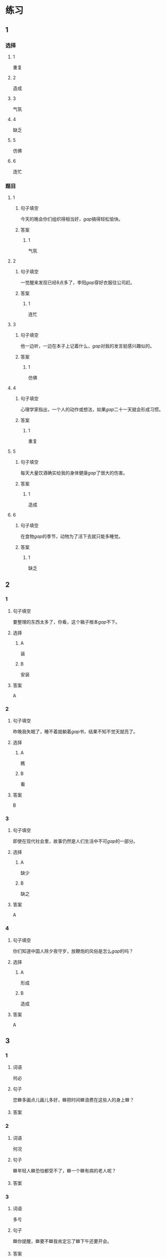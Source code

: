 * 练习

** 1
:PROPERTIES:
:ID: 8c5f471f-6272-4c49-b806-2d8d5e46fbb2
:END:
*** 选择
**** 1
重复
**** 2
造成
**** 3
气氛
**** 4
缺乏
**** 5
仿佛
**** 6
连忙
*** 题目
**** 1
***** 句子填空
今天的晚会你们组织得相当好，[[gap]]搞得轻松愉快。
***** 答案
****** 1
气氛
**** 2
***** 句子填空
一觉醒来发现已经8点多了，李阳[[gap]]穿好衣服往公司赶。
***** 答案
****** 1
连忙
**** 3
***** 句子填空
他一边听，一边在本子上记着什么，[[gap]]对我的发言挺感兴趣似的。
***** 答案
****** 1
仿佛
**** 4
***** 句子填空
心理学家指出，一个人的动作或想法，如果[[gap]]二十一天就会形成习惯。
***** 答案
****** 1
重复
**** 5
***** 句子填空
每天大量饮酒确实给我的身体健康[[gap]]了很大的伤害。
***** 答案
****** 1
造成
**** 6
***** 句子填空
在食物[[gap]]的季节，动物为了活下去就只能多睡觉。
***** 答案
****** 1
缺乏
** 2
*** 1
:PROPERTIES:
:ID: db63548b-c151-4e1b-aca1-2762a42b403d
:END:
**** 句子填空
要整理的东西太多了，你看，这个箱子根本[[gap]]不下。
**** 选择
***** A
装
***** B
安装
**** 答案
A
*** 2
:PROPERTIES:
:ID: e55c7153-f2b8-46a6-a1ee-d0d8ae1c7962
:END:
**** 句子填空
昨晚我失眠了，睡不着就躺着[[gap]]书，结果不知不觉天就亮了。
**** 选择
***** A
瞧
***** B
看
**** 答案
B
*** 3
:PROPERTIES:
:ID: 84198779-439b-4397-b609-7672dc6cea3e
:END:
**** 句子填空
即使在现代社会里，故事仍然是人们生活中不可[[gap]]的一部分。
**** 选择
***** A
缺少
***** B
缺之
**** 答案
A
*** 4
:PROPERTIES:
:ID: e5f229a1-1dad-48f6-8337-b6dfe482b41a
:END:
**** 句子填空
你们知道中国人除夕夜守岁，放鞭炮的风俗是怎么[[gap]]的吗？
**** 选择
***** A
形成
***** B
造成
**** 答案
A
** 3
:PROPERTIES:
:NOTETYPE: 4f66e183-906c-4e83-a877-1d9a4ba39b65
:END:

*** 1

**** 词语

何必

**** 句子

您🟦多画点儿画儿多好，🟦把时间🟦浪费在这些人的身上🟦？

**** 答案



*** 2

**** 词语

何况

**** 句子

🟦年轻人🟦恐怕都受不了，🟦一个🟦有病的老人呢？

**** 答案



*** 3

**** 词语

多亏

**** 句子

🟦你提醒，🟦要不🟦我肯定忘了🟦下午还要开会。

**** 答案



*** 4

**** 词语

仿佛

**** 句子

🟦经历了那件事后，🟦我🟦一夜之间长大🟦成人了。

**** 答案



* 扩展

** 词语

*** 1

**** 话题

体育

**** 词语

太极拳
球迷
武术
纪录
象棋
教练
对手
冠军
决赛

** 题

*** 1

**** 句子

🟨是中国传统的体育项目，🟨是其中重要的组成部分。

**** 答案



*** 2

**** 句子

我认识一位大学的体育老师，他🟨下得可棒了。

**** 答案



*** 3

**** 句子

打羽毛球你可不是我的🟨，不管打多少场你也赢不了。

**** 答案



*** 4

**** 句子

他决心苦练一年，好在下次比赛时打败对方，拿回🟨的奖杯。

**** 答案


* 注释
** （三）词语辨析
*** 激烈——强烈
**** 做一做
***** 1
****** 句子
这种蔬菜有[[gap]]的香味，它既可以生吃，又可熟食。
****** 答案
******* 1
******** 激烈
0
******** 强烈
1
***** 2
****** 句子
明天我去一家公司面试，听说竞争很[[gap]]。
****** 答案
******* 1
******** 激烈
1
******** 强烈
0
***** 3
****** 句子
当晚的比赛紧张、[[gap]]，两队都打出了很高的水平。
****** 答案
******* 1
******** 激烈
1
******** 强烈
0
***** 4
****** 句子
学生们[[gap]]要求重新安排考试。
****** 答案
******* 1
******** 激烈
0
******** 强烈
1
